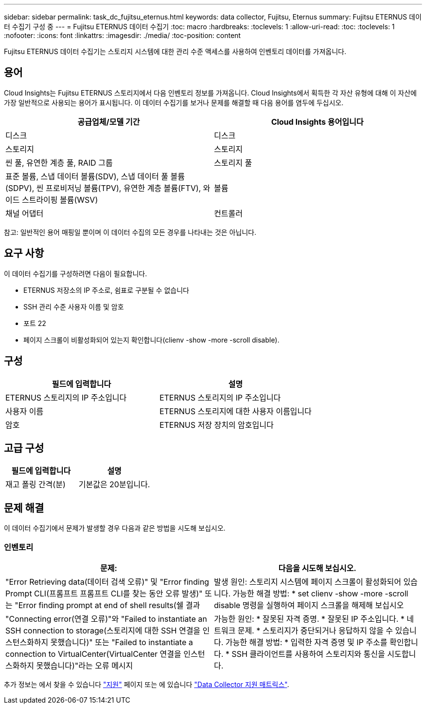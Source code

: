---
sidebar: sidebar 
permalink: task_dc_fujitsu_eternus.html 
keywords: data collector, Fujitsu, Eternus 
summary: Fujitsu ETERNUS 데이터 수집기 구성 중 
---
= Fujitsu ETERNUS 데이터 수집기
:toc: macro
:hardbreaks:
:toclevels: 1
:allow-uri-read: 
:toc: 
:toclevels: 1
:nofooter: 
:icons: font
:linkattrs: 
:imagesdir: ./media/
:toc-position: content


[role="lead"]
Fujitsu ETERNUS 데이터 수집기는 스토리지 시스템에 대한 관리 수준 액세스를 사용하여 인벤토리 데이터를 가져옵니다.



== 용어

Cloud Insights는 Fujitsu ETERNUS 스토리지에서 다음 인벤토리 정보를 가져옵니다. Cloud Insights에서 획득한 각 자산 유형에 대해 이 자산에 가장 일반적으로 사용되는 용어가 표시됩니다. 이 데이터 수집기를 보거나 문제를 해결할 때 다음 용어를 염두에 두십시오.

[cols="2*"]
|===
| 공급업체/모델 기간 | Cloud Insights 용어입니다 


| 디스크 | 디스크 


| 스토리지 | 스토리지 


| 씬 풀, 유연한 계층 풀, RAID 그룹 | 스토리지 풀 


| 표준 볼륨, 스냅 데이터 볼륨(SDV), 스냅 데이터 풀 볼륨(SDPV), 씬 프로비저닝 볼륨(TPV), 유연한 계층 볼륨(FTV), 와이드 스트라이핑 볼륨(WSV) | 볼륨 


| 채널 어댑터 | 컨트롤러 
|===
참고: 일반적인 용어 매핑일 뿐이며 이 데이터 수집의 모든 경우를 나타내는 것은 아닙니다.



== 요구 사항

이 데이터 수집기를 구성하려면 다음이 필요합니다.

* ETERNUS 저장소의 IP 주소로, 쉼표로 구분될 수 없습니다
* SSH 관리 수준 사용자 이름 및 암호
* 포트 22
* 페이지 스크롤이 비활성화되어 있는지 확인합니다(clienv -show -more -scroll disable).




== 구성

[cols="2*"]
|===
| 필드에 입력합니다 | 설명 


| ETERNUS 스토리지의 IP 주소입니다 | ETERNUS 스토리지의 IP 주소입니다 


| 사용자 이름 | ETERNUS 스토리지에 대한 사용자 이름입니다 


| 암호 | ETERNUS 저장 장치의 암호입니다 
|===


== 고급 구성

[cols="2*"]
|===
| 필드에 입력합니다 | 설명 


| 재고 폴링 간격(분) | 기본값은 20분입니다. 
|===


== 문제 해결

이 데이터 수집기에서 문제가 발생할 경우 다음과 같은 방법을 시도해 보십시오.



=== 인벤토리

[cols="2*"]
|===
| 문제: | 다음을 시도해 보십시오. 


| "Error Retrieving data(데이터 검색 오류)" 및 "Error finding Prompt CLI(프롬프트 프롬프트 CLI를 찾는 동안 오류 발생)" 또는 "Error finding prompt at end of shell results(쉘 결과 | 발생 원인: 스토리지 시스템에 페이지 스크롤이 활성화되어 있습니다. 가능한 해결 방법: * set clienv -show -more -scroll disable 명령을 실행하여 페이지 스크롤을 해제해 보십시오 


| "Connecting error(연결 오류)"와 "Failed to instantiate an SSH connection to storage(스토리지에 대한 SSH 연결을 인스턴스화하지 못했습니다)" 또는 "Failed to instantiate a connection to VirtualCenter(VirtualCenter 연결을 인스턴스화하지 못했습니다)"라는 오류 메시지 | 가능한 원인: * 잘못된 자격 증명. * 잘못된 IP 주소입니다. * 네트워크 문제. * 스토리지가 중단되거나 응답하지 않을 수 있습니다. 가능한 해결 방법: * 입력한 자격 증명 및 IP 주소를 확인합니다. * SSH 클라이언트를 사용하여 스토리지와 통신을 시도합니다. 
|===
추가 정보는 에서 찾을 수 있습니다 link:concept_requesting_support.html["지원"] 페이지 또는 에 있습니다 link:reference_data_collector_support_matrix.html["Data Collector 지원 매트릭스"].
